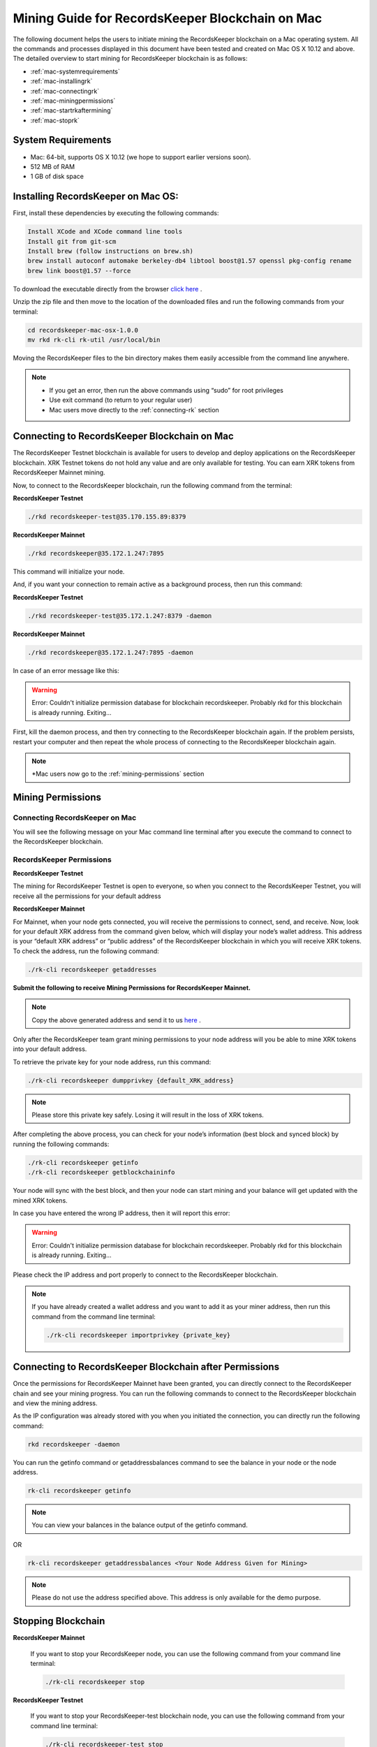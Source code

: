================================================
Mining Guide for RecordsKeeper Blockchain on Mac
================================================

The following document helps the users to initiate mining the RecordsKeeper blockchain on a Mac operating system. All the commands and processes displayed in this document have been tested and created on Mac OS X 10.12 and above. The detailed overview to start mining for RecordsKeeper blockchain is as follows:

* :ref:`mac-systemrequirements`
* :ref:`mac-installingrk`
* :ref:`mac-connectingrk`
* :ref:`mac-miningpermissions`
* :ref:`mac-startrkaftermining`
* :ref:`mac-stoprk`

.. _mac-systemrequirements:

System Requirements
-------------------

* Mac: 64-bit, supports OS X 10.12 (we hope to support earlier versions soon).
* 512 MB of RAM
* 1 GB of disk space

.. _mac-installingrk:

Installing RecordsKeeper on Mac OS:
-----------------------------------

First, install these dependencies by executing the following commands:

.. code-block:: bash

    Install XCode and XCode command line tools
    Install git from git-scm
    Install brew (follow instructions on brew.sh)
    brew install autoconf automake berkeley-db4 libtool boost@1.57 openssl pkg-config rename
    brew link boost@1.57 --force

To download the executable directly from the browser `click here <https://github.com/RecordsKeeper/recordskeeper-core/releases/download/v1.0.0/recordskeeper-mac-osx-1.0.0.zip>`_ .

Unzip the zip file and then move to the location of the downloaded files and run the following commands from your 
terminal:

.. code-block:: bash

    cd recordskeeper-mac-osx-1.0.0
    mv rkd rk-cli rk-util /usr/local/bin 

Moving the RecordsKeeper files to the bin directory makes them easily accessible from the command line anywhere.

.. note::
    * If you get an error, then run the above commands using “sudo” for root privileges 
    * Use exit command (to return to your regular user)
    * Mac users move directly to the :ref:`connecting-rk` section

.. _mac-connectingrk:

Connecting to RecordsKeeper Blockchain on Mac
---------------------------------------------

The RecordsKeeper Testnet blockchain is available for users to develop and deploy applications on the RecordsKeeper blockchain. XRK Testnet tokens do not hold any value and are only available for testing. You can earn XRK tokens from RecordsKeeper Mainnet mining.

Now, to connect to the RecordsKeeper blockchain, run the following command from the terminal:

**RecordsKeeper Testnet**

.. code-block:: bash

    ./rkd recordskeeper-test@35.170.155.89:8379

**RecordsKeeper Mainnet**

.. code-block:: bash

    ./rkd recordskeeper@35.172.1.247:7895


This command will initialize your node.

And, if you want your connection to remain active as a background process, then run this command:

**RecordsKeeper Testnet**

.. code-block:: bash

    ./rkd recordskeeper-test@35.172.1.247:8379 -daemon

**RecordsKeeper Mainnet**

.. code-block:: bash

    ./rkd recordskeeper@35.172.1.247:7895 -daemon

In case of an error message like this: 

.. warning::

    Error: Couldn't initialize permission database for blockchain recordskeeper. Probably rkd for this blockchain is already running. Exiting...
    
First, kill the daemon process, and then try connecting to the RecordsKeeper blockchain again. If the problem persists, restart your computer and then repeat the whole process of connecting to the RecordsKeeper blockchain again. 

.. note::

    *Mac users now go to the :ref:`mining-permissions` section

.. _mac-miningpermissions:

Mining Permissions
------------------

Connecting RecordsKeeper on Mac
###############################

You will see the following message on your Mac command line terminal after you execute the command to connect to the RecordsKeeper blockchain.

.. image:: _static/MacRKD.png
   :align: center
   :width: 693.433px

RecordsKeeper Permissions
#########################

**RecordsKeeper Testnet**

The mining for RecordsKeeper Testnet is open to everyone, so when you connect to the RecordsKeeper Testnet, you will receive all the permissions for your default address

**RecordsKeeper Mainnet**

For Mainnet, when your node gets connected, you will receive the permissions to connect, send, and receive. Now, look for your default XRK address from the command given below, which will display your node’s wallet address. This address is your “default XRK address” or “public address” of the RecordsKeeper blockchain in which you will receive XRK tokens. To check the address, run the following command:

.. code-block:: bash

    ./rk-cli recordskeeper getaddresses

**Submit the following to receive Mining Permissions for RecordsKeeper Mainnet.**

.. note::
    Copy the above generated address and send it to us `here <https://docs.google.com/forms/d/e/1FAIpQLSd1Dd2GAggCyom23HgiBhnQIjlLjMgRwf_UOQrHp9BUTRPEYA/viewform>`_ .

Only after the RecordsKeeper team grant mining permissions to your node address will you be able to mine XRK tokens into your default address.

To retrieve the private key for your node address, run this command:

.. code-block:: bash

    ./rk-cli recordskeeper dumpprivkey {default_XRK_address}


.. note::
    Please store this private key safely. Losing it will result in the loss of XRK tokens.


After completing the above process, you can check for your node’s information (best block and synced block) by running the following commands:

.. code-block:: bash

    ./rk-cli recordskeeper getinfo
    ./rk-cli recordskeeper getblockchaininfo


Your node will sync with the best block, and then your node can start mining and your balance will get updated with the mined XRK tokens.

In case you have entered the wrong IP address, then it will report this error:

.. warning::

    Error: Couldn't initialize permission database for blockchain recordskeeper. Probably rkd for this blockchain is already running. Exiting...

Please check the IP address and port properly to connect to the RecordsKeeper blockchain.

.. note::

    If you have already created a wallet address and you want to add it as your miner address, then run this command from the command line terminal:
    
    .. code-block:: bash

        ./rk-cli recordskeeper importprivkey {private_key}

.. _mac-startrkaftermining:

Connecting to RecordsKeeper Blockchain after Permissions
--------------------------------------------------------

Once the permissions for RecordsKeeper Mainnet have been granted, you can directly connect to the RecordsKeeper chain and see your mining progress. You can run the following commands to connect to the RecordsKeeper blockchain and view the mining address.

As the IP configuration was already stored with you when you initiated the connection, you can directly run the following command:

.. code-block:: bash

    rkd recordskeeper -daemon

.. image:: _static/MacRKAfterMining.jpg
   :align: center
   :width: 693.433px

You can run the getinfo command or getaddressbalances command to see the balance in your node or the node address.

.. code-block:: bash

    rk-cli recordskeeper getinfo

.. image:: _static/MacGetInfoMining.jpg
   :align: center
   :width: 693.433px

.. note::

    You can view your balances in the balance output of the getinfo command.

OR

.. code-block:: bash

    rk-cli recordskeeper getaddressbalances <Your Node Address Given for Mining>

.. image:: _static/MacAddressBalancesAfterMining.jpg
   :align: center
   :width: 693.433px

.. note::

    Please do not use the address specified above. This address is only available for the demo purpose.

.. _mac-stoprk:

Stopping Blockchain
-------------------

**RecordsKeeper Mainnet**

    If you want to stop your RecordsKeeper node, you can use the following command from your command line terminal:


    .. code-block:: bash

        ./rk-cli recordskeeper stop


**RecordsKeeper Testnet**

    If you want to stop your RecordsKeeper-test blockchain node, you can use the following command from your command line terminal:


    .. code-block:: bash

        ./rk-cli recordskeeper-test stop